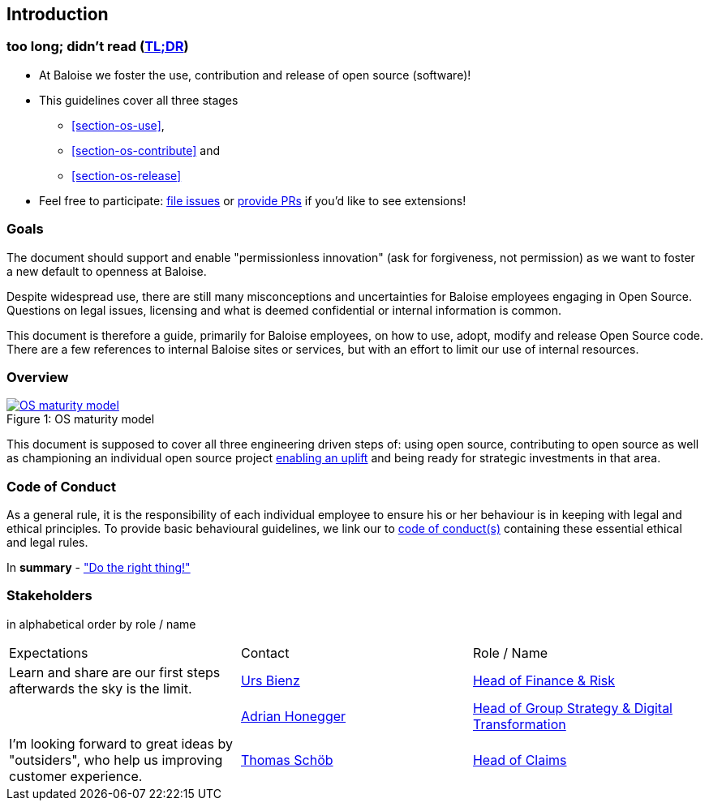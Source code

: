 
== Introduction

[[section-tldr]]
=== too long; didn't read (https://en.wikipedia.org/wiki/TL;DR[TL;DR])

* At Baloise we foster the use, contribution and release of open source (software)!
* This guidelines cover all three stages
 - <<section-os-use>>,
 - <<section-os-contribute>> and
 - <<section-os-release>>
* Feel free to participate: https://github.com/baloise/open-source/issues/new[file issues] or https://github.com/baloise/open-source/pulls[provide PRs] if you'd like to see extensions!

[[section-introduction-and-goals]]
=== Goals

The document should support and enable "permissionless innovation" (ask for forgiveness, not permission) as we want to foster a new default to openness at Baloise.

Despite widespread use, there are still many misconceptions and uncertainties for Baloise employees engaging in Open Source. Questions on legal issues, licensing and what is deemed confidential or internal information is common.

This document is therefore a guide, primarily for Baloise employees, on how to use, adopt, modify and release Open Source code. There are a few references to internal Baloise sites or services, but with an effort to limit our use of internal resources.

=== Overview
.OS maturity model
[#img-os-maturity-model]
[caption="Figure 1: ",link=https://blogs.eclipse.org/post/mike-milinkovich/maturity-models-open-source-adoption]
image::os-maturity-model.png[OS maturity model]

This document is supposed to cover all three engineering driven steps of: using open source, contributing to open source as well as championing an individual open source project https://baloise.github.io/open-source/docs/md/goals/uplift.html#legend[enabling an uplift] and being ready for strategic investments in that area.

[[section-code-of-conduct]]
=== Code of Conduct

As a general rule, it is the responsibility of each individual employee to ensure his or her behaviour is in keeping with legal and ethical principles. To provide basic behavioural guidelines, we link our to https://baloise.github.io/open-source/docs/md/guides/governance.html#code-of-conduct[code of conduct(s)] containing these essential ethical and legal rules.

In **summary** - https://en.wikipedia.org/wiki/Don%27t_be_evil["Do the right thing!"]

=== Stakeholders

[options="header",cols="2,1,2"]
in alphabetical order by role / name

|===
| Expectations | Contact | Role / Name
| Learn and share are our first steps afterwards the sky is the limit. | https://github.com/UrsBienz[Urs Bienz] | https://www.baloise.com/en/home/about-us/who-we-are/organisation-management.html#id-44c10e77-57cf-47b0-b307-1eaf205adaf1[Head of Finance & Risk]
| | https://github.com/honeggera[Adrian Honegger] | https://www.baloise.com/en/home/about-us/who-we-are/organisation-management.html#id-44c10e77-57cf-47b0-b307-1eaf205adaf1[Head of Group Strategy & Digital Transformation]
| I'm looking forward to great ideas by "outsiders", who help us improving customer experience. | https://github.com/ThomasSchoeb[Thomas Schöb] | https://www.baloise.com/en/home/about-us/who-we-are/organisation-management.html#id-44c10e77-57cf-47b0-b307-1eaf205adaf1[Head of Claims]
|===
